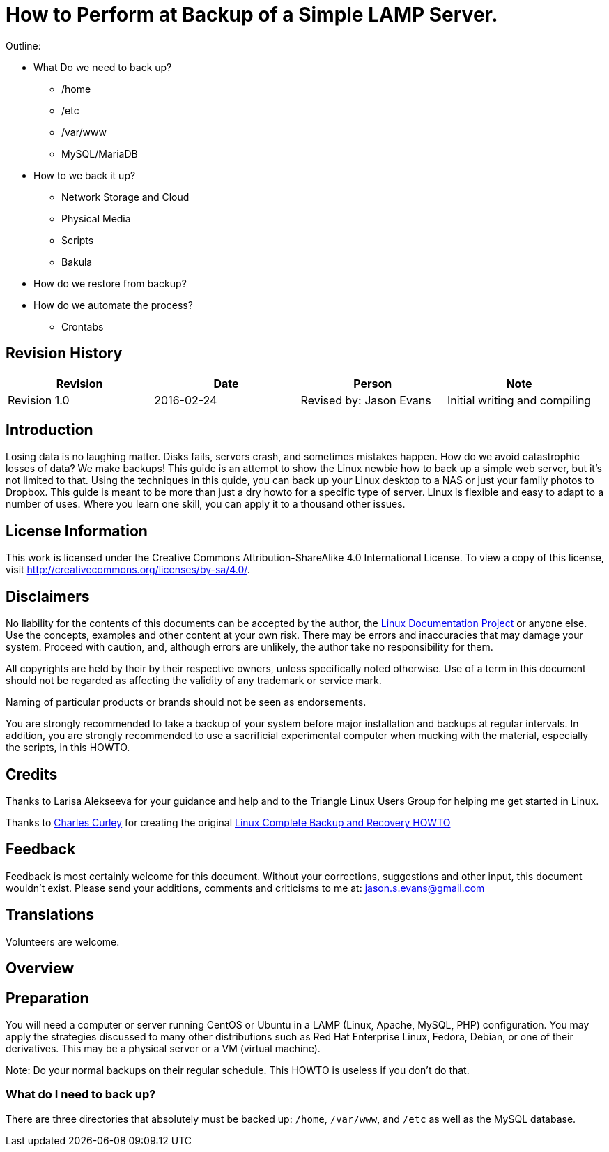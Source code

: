 = How to Perform at Backup of a Simple LAMP Server.

Outline:

* What Do we need to back up?
	** /home
	** /etc
	** /var/www
	** MySQL/MariaDB
* How to we back it up?
	** Network Storage and Cloud
	** Physical Media
	** Scripts
	** Bakula
* How do we restore from backup?
* How do we automate the process?
	** Crontabs


== Revision History
[cols="<,<,<,<",options="header",]
|==========================================================================================================================================================
|Revision |Date |Person |Note
|Revision 1.0 |2016-02-24 |Revised by: Jason Evans | Initial writing and compiling
|==========================================================================================================================================================
		
== Introduction

Losing data is no laughing matter. Disks fails, servers crash, and sometimes mistakes happen. How do we avoid catastrophic losses of data? We make backups! This guide is an attempt to show the Linux newbie how to back up a simple web server, but it's not limited to that. Using the techniques in this quide, you can back up your Linux desktop to a NAS or just your family photos to Dropbox. This guide is meant to be more than just a dry howto for a specific type of server. Linux is flexible and easy to adapt to a number of uses. Where you learn one skill, you can apply it to a thousand other issues. 

== License Information

This work is licensed under the Creative Commons Attribution-ShareAlike 4.0 International License. To view a copy of this license, visit http://creativecommons.org/licenses/by-sa/4.0/.

== Disclaimers

No liability for the contents of this documents can be accepted by the author, the http://www.tldp.org/[Linux Documentation Project] or anyone else. Use the concepts, examples and other content at your own risk. There may be errors and inaccuracies that may damage your system.
Proceed with caution, and, although errors are unlikely, the author take no responsibility for them.

All copyrights are held by their by their respective owners, unless specifically noted otherwise. Use of a term in this document should not be regarded as affecting the validity of any trademark or service mark.

Naming of particular products or brands should not be seen as endorsements.

You are strongly recommended to take a backup of your system before major installation and backups at regular intervals. In addition, you are strongly recommended to use a sacrificial experimental computer when mucking with the material, especially the scripts, in this HOWTO.

== Credits

Thanks to Larisa Alekseeva for your guidance and help and to the Triangle Linux Users Group for helping me get started in Linux.

Thanks to http://www.charlescurley.com/[Charles Curley] for creating the original http://tldp.org/HOWTO/Linux-Complete-Backup-and-Recovery-HOWTO/index.html[Linux Complete Backup and Recovery HOWTO]

== Feedback

Feedback is most certainly welcome for this document. Without your corrections, suggestions and other input, this document wouldn't exist. Please send your additions, comments and criticisms to me at: jason.s.evans@gmail.com

== Translations

Volunteers are welcome.

== Overview

== Preparation

You will need a computer or server running CentOS or Ubuntu in a LAMP (Linux, Apache, MySQL, PHP) configuration. You may apply the strategies discussed to many other distributions such as Red Hat Enterprise Linux, Fedora, Debian, or one of their derivatives. This may be a physical server or a VM (virtual machine).

Note: 
Do your normal backups on their regular schedule. This HOWTO is useless if you don't do that.

=== What do I need to back up?

There are three directories that absolutely must be backed up: `/home`, `/var/www`, and `/etc` as well as the MySQL database.

